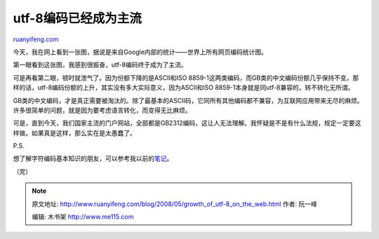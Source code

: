 .. _200805_growth_of_utf-8_on_the_web:

utf-8编码已经成为主流
========================================

`ruanyifeng.com <http://www.ruanyifeng.com/blog/2008/05/growth_of_utf-8_on_the_web.html>`__

今天，我在网上看到一张图，据说是来自Google内部的统计——世界上所有网页编码统计图。

第一眼看到这张图，我感到很振奋，utf-8编码终于成为了主流。

可是再看第二眼，顿时就泄气了。因为份额下降的是ASCII和ISO
8859-1这两类编码，而GB类的中文编码份额几乎保持不变。那样的话，utf-8编码份额的上升，其实没有多大实际意义，因为ASCII和ISO
8859-1本身就是同utf-8兼容的，转不转化无所谓。

GB类的中文编码，才是真正需要被淘汰的。除了最基本的ASCII码，它同所有其他编码都不兼容，为互联网应用带来无尽的麻烦。许多很简单的问题，就是因为要考虑语言转化，而变得无比麻烦。

可是，直到今天，我们国家主流的门户网站，全部都是GB2312编码，这让人无法理解。我怀疑是不是有什么法规，规定一定要这样做。如果真是这样，那么实在是太愚蠢了。

P.S.

想了解字符编码基本知识的朋友，可以参考我以前的\ `笔记 <http://www.ruanyifeng.com/blog/2007/10/ascii_unicode_and_utf-8.html>`__\ 。

（完）

.. note::
    原文地址: http://www.ruanyifeng.com/blog/2008/05/growth_of_utf-8_on_the_web.html 
    作者: 阮一峰 

    编辑: 木书架 http://www.me115.com